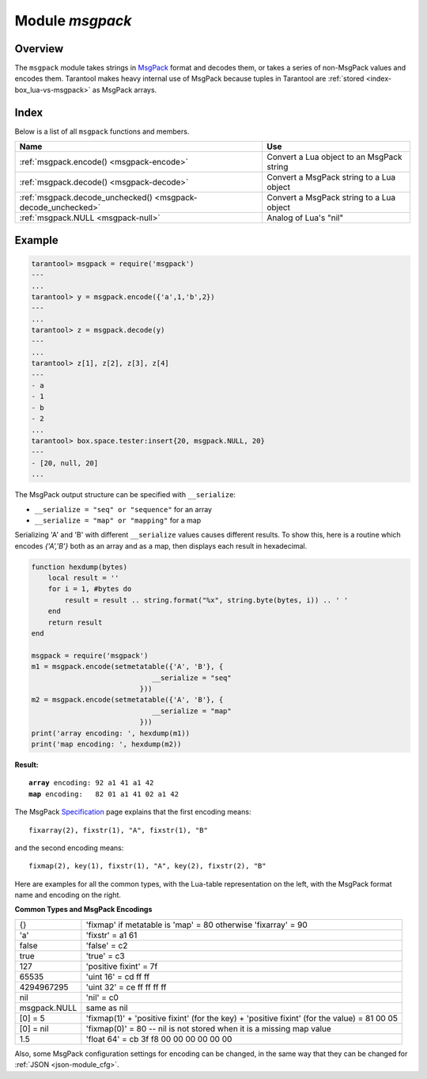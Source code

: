 .. _msgpack-module:

-------------------------------------------------------------------------------
                                    Module `msgpack`
-------------------------------------------------------------------------------

===============================================================================
                                   Overview
===============================================================================

The ``msgpack`` module takes strings in MsgPack_ format and decodes them, or
takes a series of non-MsgPack values and encodes them.
Tarantool makes heavy internal use of MsgPack because tuples in Tarantool
are :ref:`stored <index-box_lua-vs-msgpack>` as MsgPack arrays.

===============================================================================
                                    Index
===============================================================================

Below is a list of all ``msgpack`` functions and members.

.. container:: table

    .. rst-class:: left-align-column-1
    .. rst-class:: left-align-column-2

    +--------------------------------------+---------------------------------+
    | Name                                 | Use                             |
    +======================================+=================================+
    | :ref:`msgpack.encode()               | Convert a Lua object to an      |
    | <msgpack-encode>`                    | MsgPack string                  |
    +--------------------------------------+---------------------------------+
    | :ref:`msgpack.decode()               | Convert a MsgPack string to a   |
    | <msgpack-decode>`                    | Lua object                      |
    +--------------------------------------+---------------------------------+
    | :ref:`msgpack.decode_unchecked()     | Convert a MsgPack string to a   |
    | <msgpack-decode_unchecked>`          | Lua object                      |
    +--------------------------------------+---------------------------------+
    | :ref:`msgpack.NULL                   | Analog of Lua's "nil"           |
    | <msgpack-null>`                      |                                 |
    +--------------------------------------+---------------------------------+

.. module:: msgpack

.. _msgpack-encode:

.. function:: encode(lua_value)

    Convert a Lua object to a MsgPack string.

    :param lua_value: either a scalar value or a Lua table value.
    :return: the original value reformatted as a MsgPack string.
    :rtype: string

.. _msgpack-decode:

.. function:: decode(string [, offset])

    Convert a MsgPack string to a Lua object.

    :param string: a string formatted as MsgPack.
    :param num: where to start, minimum = 1, maximum = string length

    :return:

      * the original contents formatted as a Lua table;
      * the number of bytes that were decoded.

    :rtype: lua object

.. _msgpack-decode_unchecked:

.. function:: decode_unchecked(string)

    Convert a MsgPack string to a Lua object.
    Because checking is skipped, ``decode_unchecked()``
    can operate with string pointers to
    buffers which ``decode()`` cannot handle.
    For an example see the :ref:`buffer <buffer-module>` module.

    :param string: a string formatted as MsgPack.

    :return:

      * the original contents formatted as a Lua table;
      * the number of bytes that were decoded.

    :rtype: lua object

.. _msgpack-null:

.. data:: NULL

    A value comparable to Lua "nil" which may be useful as a placeholder in a
    tuple.

=================================================
                    Example
=================================================

.. code-block:: tarantoolsession

    tarantool> msgpack = require('msgpack')
    ---
    ...
    tarantool> y = msgpack.encode({'a',1,'b',2})
    ---
    ...
    tarantool> z = msgpack.decode(y)
    ---
    ...
    tarantool> z[1], z[2], z[3], z[4]
    ---
    - a
    - 1
    - b
    - 2
    ...
    tarantool> box.space.tester:insert{20, msgpack.NULL, 20}
    ---
    - [20, null, 20]
    ...

.. _msgpack-serialize:

The MsgPack output structure can be specified with ``__serialize``:

* ``__serialize = "seq" or "sequence"`` for an array
* ``__serialize = "map" or "mapping"`` for a map

Serializing 'A' and 'B' with different ``__serialize`` values causes different
results. To show this, here is a routine which encodes `{'A','B'}` both as an
array and as a map, then displays each result in hexadecimal.

.. code-block:: lua

    function hexdump(bytes)
        local result = ''
        for i = 1, #bytes do
            result = result .. string.format("%x", string.byte(bytes, i)) .. ' '
        end
        return result
    end

    msgpack = require('msgpack')
    m1 = msgpack.encode(setmetatable({'A', 'B'}, {
                                 __serialize = "seq"
                              }))
    m2 = msgpack.encode(setmetatable({'A', 'B'}, {
                                 __serialize = "map"
                              }))
    print('array encoding: ', hexdump(m1))
    print('map encoding: ', hexdump(m2))

**Result:**

.. cssclass:: highlight
.. parsed-literal::

    **array** encoding: 92 a1 41 a1 42
    **map** encoding:   82 01 a1 41 02 a1 42

The MsgPack Specification_ page explains that the first encoding means:

.. cssclass:: highlight
.. parsed-literal::

    fixarray(2), fixstr(1), "A", fixstr(1), "B"

and the second encoding means:

.. cssclass:: highlight
.. parsed-literal::

    fixmap(2), key(1), fixstr(1), "A", key(2), fixstr(2), "B"

Here are examples for all the common types,
with the Lua-table representation on the left,
with the MsgPack format name and encoding on the right.

.. _msgpack-common_types_and_msgpack_encodings:

.. container:: table

    **Common Types and MsgPack Encodings**

    .. rst-class:: left-align-column-1
    .. rst-class:: left-align-column-2

    +--------------+-------------------------------------------------+
    | {}           | 'fixmap' if metatable is 'map' = 80             |
    |              | otherwise 'fixarray' = 90                       |
    +--------------+-------------------------------------------------+
    | 'a'          | 'fixstr' = a1 61                                |
    +--------------+-------------------------------------------------+
    | false        | 'false' = c2                                    |
    +--------------+-------------------------------------------------+
    | true         | 'true' = c3                                     |
    +--------------+-------------------------------------------------+
    | 127          | 'positive fixint' = 7f                          |
    +--------------+-------------------------------------------------+
    | 65535        | 'uint 16' = cd ff ff                            |
    +--------------+-------------------------------------------------+
    | 4294967295   | 'uint 32' = ce ff ff ff ff                      |
    +--------------+-------------------------------------------------+
    | nil          | 'nil' = c0                                      |
    +--------------+-------------------------------------------------+
    | msgpack.NULL | same as nil                                     |
    +--------------+-------------------------------------------------+
    | [0] = 5      | 'fixmap(1)' + 'positive fixint' (for the key)   |
    |              | + 'positive fixint' (for the value) = 81 00 05  |
    +--------------+-------------------------------------------------+
    | [0] = nil    | 'fixmap(0)' = 80 -- nil is not stored           |
    |              | when it is a missing map value                  |
    +--------------+-------------------------------------------------+
    | 1.5          | 'float 64' = cb 3f f8 00 00 00 00 00 00         |
    +--------------+-------------------------------------------------+

Also, some MsgPack configuration settings for encoding can be changed, in the
same way that they can be changed for :ref:`JSON <json-module_cfg>`.

.. _MsgPack: http://msgpack.org/
.. _Specification: http://github.com/msgpack/msgpack/blob/master/spec.md
